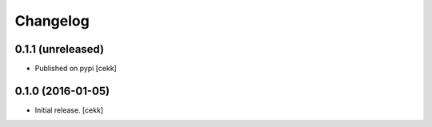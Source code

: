 Changelog
=========


0.1.1 (unreleased)
------------------

- Published on pypi
  [cekk]


0.1.0 (2016-01-05)
------------------

- Initial release.
  [cekk]
